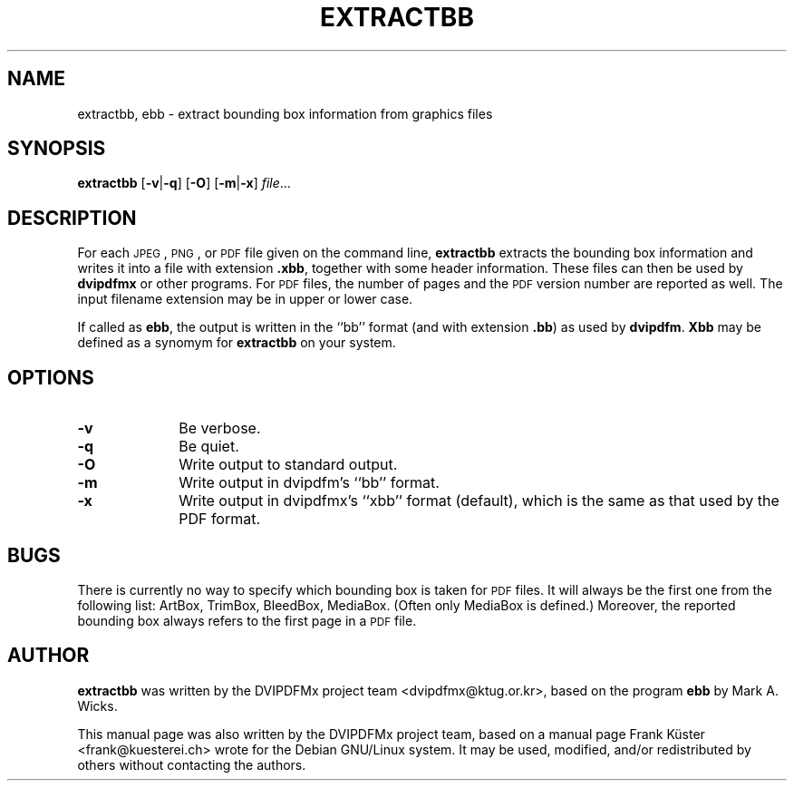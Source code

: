 .TH "EXTRACTBB" "1" "28 April 2011" "20110311" "DVIPDFMx"
.PP 
.SH "NAME" 
extractbb, ebb \- extract bounding box information from graphics files
.PP 
.SH "SYNOPSIS" 
.PP
.B extractbb
.RB [ \-v | \-q ]
.RB [ \-O ]
.RB [ \-m | \-x ]
.IR file \&.\&.\&.
.PP 
.SH "DESCRIPTION" 
.PP 
For each
.SM JPEG\c
,
.SM PNG\c
, or
.SM PDF
file given on the command line,
.B extractbb
extracts the bounding box information and writes it into a file with extension
.BR .xbb ,
together with some header information. These files can then be used by
.B dvipdfmx
or other programs. For
.SM PDF
files, the number of pages and the
.SM PDF
version number are reported as well.
The input filename extension may be in upper or lower case.
.PP
If called as
.BR ebb ,
the output is written in the ``bb'' format (and with extension
.BR .bb )
as used by
.BR dvipdfm .
.B Xbb
may be defined as a synomym for
.B extractbb
on your system.
.PP
.SH "OPTIONS" 
.PD 0
.TP 10
.B -v
Be verbose.
.TP
.B -q
Be quiet.
.TP
.B -O
Write output to standard output.
.TP
.B -m
Write output in dvipdfm's ``bb'' format.
.TP
.B -x
Write output in dvipdfmx's ``xbb'' format (default), which is the same
as that used by the PDF format.
.PD
.PP
.SH "BUGS"
.PP
There is currently no way to specify which bounding box is taken
for
.SM PDF
files. It will always be the first one from the following
list: ArtBox, TrimBox, BleedBox, MediaBox. (Often only MediaBox
is defined.) Moreover, the reported bounding box always refers
to the first page in a
.SM PDF
file.
.PP
.SH "AUTHOR" 
.PP 
\fBextractbb\fP was written by the DVIPDFMx project team
<dvipdfmx@ktug.or.kr>, based on the program \fBebb\fP by Mark A. Wicks.
.PP 
This manual page was also written by the DVIPDFMx project team,
based on a manual page Frank K\[:u]ster <frank@kuesterei\&.ch>
wrote for the Debian GNU/Linux system\&. 
It may be used, modified, and/or redistributed by others without
contacting the authors\&.
